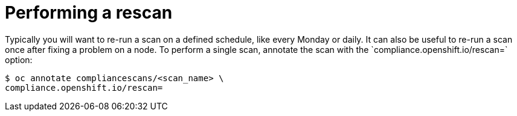 // Module included in the following assemblies:
//
// * security/compliance_operator/compliance-operator-advanced.adoc

[id="compliance-rescan_{context}"]
= Performing a rescan
Typically you will want to re-run a scan on a defined schedule, like every Monday or daily. It can also be useful to re-run a scan once after fixing a problem on a node. To perform a single scan, annotate the scan with the `compliance.openshift.io/rescan=` option:

[source,terminal]
----
$ oc annotate compliancescans/<scan_name> \
compliance.openshift.io/rescan=
----
